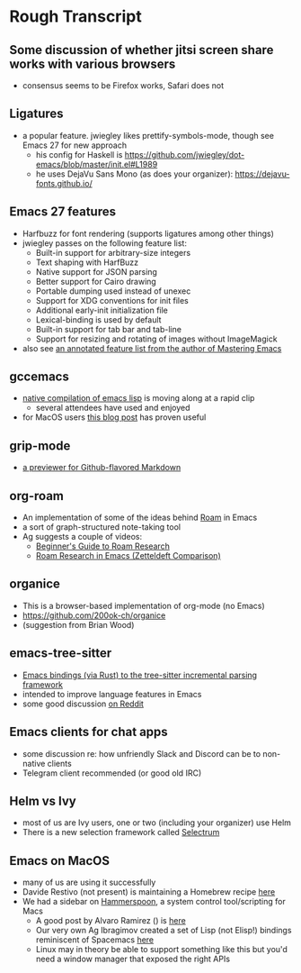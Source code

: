 * Rough Transcript
** Some discussion of whether jitsi screen share works with various browsers
- consensus seems to be Firefox works, Safari does not
** Ligatures
- a popular feature. jwiegley likes prettify-symbols-mode, though see Emacs 27 for new approach
  - his config for Haskell is  https://github.com/jwiegley/dot-emacs/blob/master/init.el#L1989
  - he uses DejaVu Sans Mono (as does your organizer): https://dejavu-fonts.github.io/
** Emacs 27 features
  - Harfbuzz for font rendering (supports ligatures among other things)
  - jwiegley passes on the following feature list:
    - Built-in support for arbitrary-size integers
    - Text shaping with HarfBuzz
    - Native support for JSON parsing
    - Better support for Cairo drawing
    - Portable dumping used instead of unexec
    - Support for XDG conventions for init files
    - Additional early-init initialization file
    - Lexical-binding is used by default
    - Built-in support for tab bar and tab-line
    - Support for resizing and rotating of images without ImageMagick
  - also see [[https://www.masteringemacs.org/article/whats-new-in-emacs-27-1][an annotated feature list from the author of Mastering Emacs]]
** gccemacs
  - [[https://akrl.sdf.org/gccemacs.html][native compilation of emacs lisp]] is moving along at a rapid clip
    - several attendees have used and enjoyed
  - for MacOS users [[http://xenodium.com/trying-out-gccemacs-on-macos/][this blog post]] has proven useful
** grip-mode
  - [[https://github.com/seagle0128/grip-mode][a previewer for Github-flavored Markdown]]
** org-roam
  - An implementation of some of the ideas behind [[https://roamresearch.com/][Roam]] in Emacs
  - a sort of graph-structured note-taking tool
  - Ag suggests a couple of videos:
    - [[https://www.youtube.com/watch?v=A_7_8AAkV7M][Beginner's Guide to Roam Research]]
    - [[https://www.youtube.com/watch?v=QGRCDm1H4IQ][Roam Research in Emacs (Zetteldeft Comparison)]]
** organice
  - This is a browser-based implementation of org-mode (no Emacs)
  - https://github.com/200ok-ch/organice
  - (suggestion from Brian Wood)
** emacs-tree-sitter
  - [[https://github.com/ubolonton/emacs-tree-sitter/][Emacs bindings (via Rust) to the tree-sitter incremental parsing framework]]
  - intended to improve language features in Emacs
  - some good discussion [[https://www.reddit.com/r/emacs/comments/dqcbtp/a_few_comments_on_treesitter_for_emacs_via_rust/][on Reddit]]
** Emacs clients for chat apps
  - some discussion re: how unfriendly Slack and Discord can be to non-native clients
  - Telegram client recommended (or good old IRC)
** Helm vs Ivy
  - most of us are Ivy users, one or two (including your organizer) use Helm
  - There is a new selection framework called [[https://github.com/raxod502/selectrum][Selectrum]]
** Emacs on MacOS
  - many of us are using it successfully
  - Davide Restivo (not present) is maintaining a Homebrew recipe [[https://github.com/daviderestivo/homebrew-emacs-head][here]]
  - We had a sidebar on [[http://www.hammerspoon.org/][Hammerspoon]], a system control tool/scripting for Macs
    - A good post by Alvaro Ramirez () is [[http://xenodium.com/emacs-utilities-for-your-os/][here]]
    - Our very own Ag Ibragimov created a set of Lisp (not Elisp!) bindings reminiscent of Spacemacs [[https://github.com/agzam/spacehammer][here]]
    - Linux may in theory be able to support something like this but you'd need a window manager that exposed the right APIs
